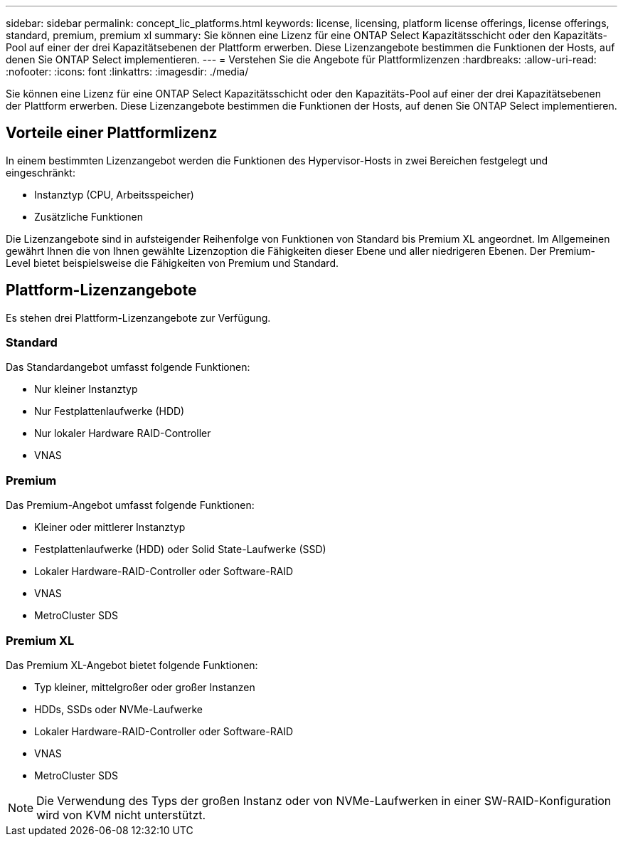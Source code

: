 ---
sidebar: sidebar 
permalink: concept_lic_platforms.html 
keywords: license, licensing, platform license offerings, license offerings, standard, premium, premium xl 
summary: Sie können eine Lizenz für eine ONTAP Select Kapazitätsschicht oder den Kapazitäts-Pool auf einer der drei Kapazitätsebenen der Plattform erwerben. Diese Lizenzangebote bestimmen die Funktionen der Hosts, auf denen Sie ONTAP Select implementieren. 
---
= Verstehen Sie die Angebote für Plattformlizenzen
:hardbreaks:
:allow-uri-read: 
:nofooter: 
:icons: font
:linkattrs: 
:imagesdir: ./media/


[role="lead"]
Sie können eine Lizenz für eine ONTAP Select Kapazitätsschicht oder den Kapazitäts-Pool auf einer der drei Kapazitätsebenen der Plattform erwerben. Diese Lizenzangebote bestimmen die Funktionen der Hosts, auf denen Sie ONTAP Select implementieren.



== Vorteile einer Plattformlizenz

In einem bestimmten Lizenzangebot werden die Funktionen des Hypervisor-Hosts in zwei Bereichen festgelegt und eingeschränkt:

* Instanztyp (CPU, Arbeitsspeicher)
* Zusätzliche Funktionen


Die Lizenzangebote sind in aufsteigender Reihenfolge von Funktionen von Standard bis Premium XL angeordnet. Im Allgemeinen gewährt Ihnen die von Ihnen gewählte Lizenzoption die Fähigkeiten dieser Ebene und aller niedrigeren Ebenen. Der Premium-Level bietet beispielsweise die Fähigkeiten von Premium und Standard.



== Plattform-Lizenzangebote

Es stehen drei Plattform-Lizenzangebote zur Verfügung.



=== Standard

Das Standardangebot umfasst folgende Funktionen:

* Nur kleiner Instanztyp
* Nur Festplattenlaufwerke (HDD)
* Nur lokaler Hardware RAID-Controller
* VNAS




=== Premium

Das Premium-Angebot umfasst folgende Funktionen:

* Kleiner oder mittlerer Instanztyp
* Festplattenlaufwerke (HDD) oder Solid State-Laufwerke (SSD)
* Lokaler Hardware-RAID-Controller oder Software-RAID
* VNAS
* MetroCluster SDS




=== Premium XL

Das Premium XL-Angebot bietet folgende Funktionen:

* Typ kleiner, mittelgroßer oder großer Instanzen
* HDDs, SSDs oder NVMe-Laufwerke
* Lokaler Hardware-RAID-Controller oder Software-RAID
* VNAS
* MetroCluster SDS



NOTE: Die Verwendung des Typs der großen Instanz oder von NVMe-Laufwerken in einer SW-RAID-Konfiguration wird von KVM nicht unterstützt.
